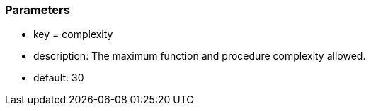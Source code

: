 === Parameters

* key = complexity
* description: The maximum function and procedure complexity allowed.
* default: 30


